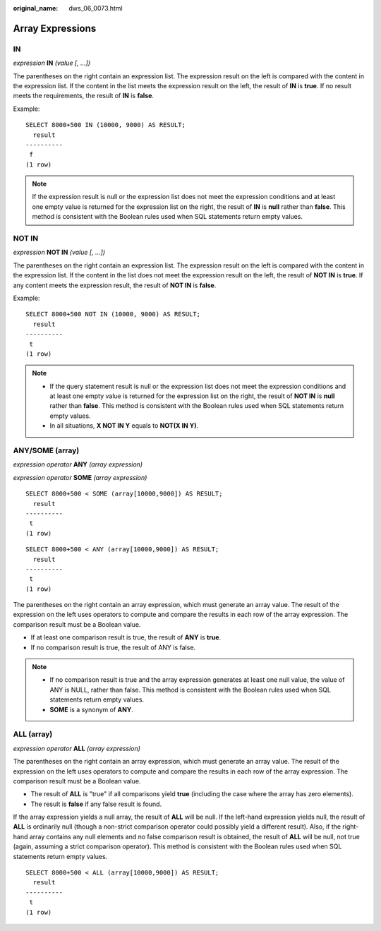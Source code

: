 :original_name: dws_06_0073.html

.. _dws_06_0073:

Array Expressions
=================

IN
--

*expression* **IN** *(value [, ...])*

The parentheses on the right contain an expression list. The expression result on the left is compared with the content in the expression list. If the content in the list meets the expression result on the left, the result of **IN** is **true**. If no result meets the requirements, the result of **IN** is **false**.

Example:

::

   SELECT 8000+500 IN (10000, 9000) AS RESULT;
     result
   ----------
    f
   (1 row)

.. note::

   If the expression result is null or the expression list does not meet the expression conditions and at least one empty value is returned for the expression list on the right, the result of **IN** is **null** rather than **false**. This method is consistent with the Boolean rules used when SQL statements return empty values.

NOT IN
------

*expression* **NOT IN** *(value [, ...])*

The parentheses on the right contain an expression list. The expression result on the left is compared with the content in the expression list. If the content in the list does not meet the expression result on the left, the result of **NOT IN** is **true**. If any content meets the expression result, the result of **NOT IN** is **false**.

Example:

::

   SELECT 8000+500 NOT IN (10000, 9000) AS RESULT;
     result
   ----------
    t
   (1 row)

.. note::

   -  If the query statement result is null or the expression list does not meet the expression conditions and at least one empty value is returned for the expression list on the right, the result of **NOT IN** is **null** rather than **false**. This method is consistent with the Boolean rules used when SQL statements return empty values.
   -  In all situations, **X NOT IN Y** equals to **NOT(X IN Y)**.

ANY/SOME (array)
----------------

*expression operator* **ANY** *(array expression)*

*expression operator* **SOME** *(array expression)*

::

   SELECT 8000+500 < SOME (array[10000,9000]) AS RESULT;
     result
   ----------
    t
   (1 row)

::

   SELECT 8000+500 < ANY (array[10000,9000]) AS RESULT;
     result
   ----------
    t
   (1 row)

The parentheses on the right contain an array expression, which must generate an array value. The result of the expression on the left uses operators to compute and compare the results in each row of the array expression. The comparison result must be a Boolean value.

-  If at least one comparison result is true, the result of **ANY** is **true**.
-  If no comparison result is true, the result of ANY is false.

.. note::

   -  If no comparison result is true and the array expression generates at least one null value, the value of ANY is NULL, rather than false. This method is consistent with the Boolean rules used when SQL statements return empty values.
   -  **SOME** is a synonym of **ANY**.

ALL (array)
-----------

*expression operator* **ALL** *(array expression)*

The parentheses on the right contain an array expression, which must generate an array value. The result of the expression on the left uses operators to compute and compare the results in each row of the array expression. The comparison result must be a Boolean value.

-  The result of **ALL** is "true" if all comparisons yield **true** (including the case where the array has zero elements).
-  The result is **false** if any false result is found.

If the array expression yields a null array, the result of **ALL** will be null. If the left-hand expression yields null, the result of **ALL** is ordinarily null (though a non-strict comparison operator could possibly yield a different result). Also, if the right-hand array contains any null elements and no false comparison result is obtained, the result of **ALL** will be null, not true (again, assuming a strict comparison operator). This method is consistent with the Boolean rules used when SQL statements return empty values.

::

   SELECT 8000+500 < ALL (array[10000,9000]) AS RESULT;
     result
   ----------
    t
   (1 row)

